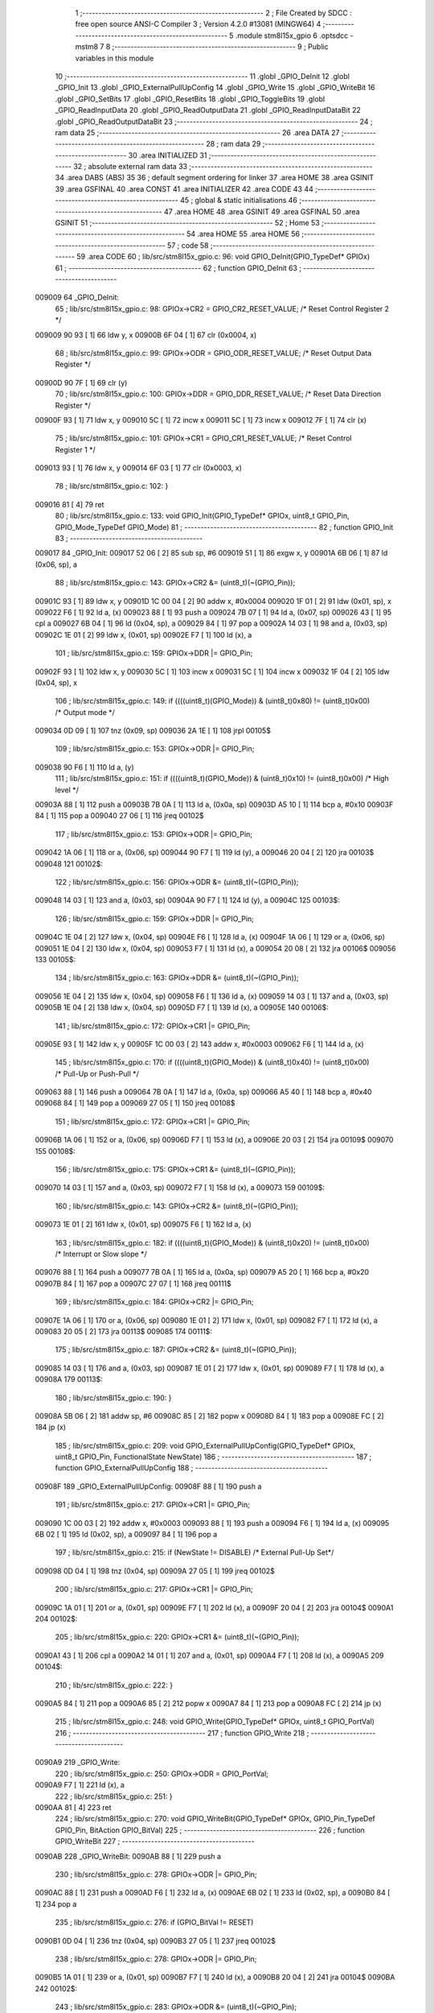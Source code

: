                                      1 ;--------------------------------------------------------
                                      2 ; File Created by SDCC : free open source ANSI-C Compiler
                                      3 ; Version 4.2.0 #13081 (MINGW64)
                                      4 ;--------------------------------------------------------
                                      5 	.module stm8l15x_gpio
                                      6 	.optsdcc -mstm8
                                      7 	
                                      8 ;--------------------------------------------------------
                                      9 ; Public variables in this module
                                     10 ;--------------------------------------------------------
                                     11 	.globl _GPIO_DeInit
                                     12 	.globl _GPIO_Init
                                     13 	.globl _GPIO_ExternalPullUpConfig
                                     14 	.globl _GPIO_Write
                                     15 	.globl _GPIO_WriteBit
                                     16 	.globl _GPIO_SetBits
                                     17 	.globl _GPIO_ResetBits
                                     18 	.globl _GPIO_ToggleBits
                                     19 	.globl _GPIO_ReadInputData
                                     20 	.globl _GPIO_ReadOutputData
                                     21 	.globl _GPIO_ReadInputDataBit
                                     22 	.globl _GPIO_ReadOutputDataBit
                                     23 ;--------------------------------------------------------
                                     24 ; ram data
                                     25 ;--------------------------------------------------------
                                     26 	.area DATA
                                     27 ;--------------------------------------------------------
                                     28 ; ram data
                                     29 ;--------------------------------------------------------
                                     30 	.area INITIALIZED
                                     31 ;--------------------------------------------------------
                                     32 ; absolute external ram data
                                     33 ;--------------------------------------------------------
                                     34 	.area DABS (ABS)
                                     35 
                                     36 ; default segment ordering for linker
                                     37 	.area HOME
                                     38 	.area GSINIT
                                     39 	.area GSFINAL
                                     40 	.area CONST
                                     41 	.area INITIALIZER
                                     42 	.area CODE
                                     43 
                                     44 ;--------------------------------------------------------
                                     45 ; global & static initialisations
                                     46 ;--------------------------------------------------------
                                     47 	.area HOME
                                     48 	.area GSINIT
                                     49 	.area GSFINAL
                                     50 	.area GSINIT
                                     51 ;--------------------------------------------------------
                                     52 ; Home
                                     53 ;--------------------------------------------------------
                                     54 	.area HOME
                                     55 	.area HOME
                                     56 ;--------------------------------------------------------
                                     57 ; code
                                     58 ;--------------------------------------------------------
                                     59 	.area CODE
                                     60 ;	lib/src/stm8l15x_gpio.c: 96: void GPIO_DeInit(GPIO_TypeDef* GPIOx)
                                     61 ;	-----------------------------------------
                                     62 ;	 function GPIO_DeInit
                                     63 ;	-----------------------------------------
      009009                         64 _GPIO_DeInit:
                                     65 ;	lib/src/stm8l15x_gpio.c: 98: GPIOx->CR2 = GPIO_CR2_RESET_VALUE; /* Reset Control Register 2 */
      009009 90 93            [ 1]   66 	ldw	y, x
      00900B 6F 04            [ 1]   67 	clr	(0x0004, x)
                                     68 ;	lib/src/stm8l15x_gpio.c: 99: GPIOx->ODR = GPIO_ODR_RESET_VALUE; /* Reset Output Data Register */
      00900D 90 7F            [ 1]   69 	clr	(y)
                                     70 ;	lib/src/stm8l15x_gpio.c: 100: GPIOx->DDR = GPIO_DDR_RESET_VALUE; /* Reset Data Direction Register */
      00900F 93               [ 1]   71 	ldw	x, y
      009010 5C               [ 1]   72 	incw	x
      009011 5C               [ 1]   73 	incw	x
      009012 7F               [ 1]   74 	clr	(x)
                                     75 ;	lib/src/stm8l15x_gpio.c: 101: GPIOx->CR1 = GPIO_CR1_RESET_VALUE; /* Reset Control Register 1 */
      009013 93               [ 1]   76 	ldw	x, y
      009014 6F 03            [ 1]   77 	clr	(0x0003, x)
                                     78 ;	lib/src/stm8l15x_gpio.c: 102: }
      009016 81               [ 4]   79 	ret
                                     80 ;	lib/src/stm8l15x_gpio.c: 133: void GPIO_Init(GPIO_TypeDef* GPIOx, uint8_t GPIO_Pin, GPIO_Mode_TypeDef GPIO_Mode)
                                     81 ;	-----------------------------------------
                                     82 ;	 function GPIO_Init
                                     83 ;	-----------------------------------------
      009017                         84 _GPIO_Init:
      009017 52 06            [ 2]   85 	sub	sp, #6
      009019 51               [ 1]   86 	exgw	x, y
      00901A 6B 06            [ 1]   87 	ld	(0x06, sp), a
                                     88 ;	lib/src/stm8l15x_gpio.c: 143: GPIOx->CR2 &= (uint8_t)(~(GPIO_Pin));
      00901C 93               [ 1]   89 	ldw	x, y
      00901D 1C 00 04         [ 2]   90 	addw	x, #0x0004
      009020 1F 01            [ 2]   91 	ldw	(0x01, sp), x
      009022 F6               [ 1]   92 	ld	a, (x)
      009023 88               [ 1]   93 	push	a
      009024 7B 07            [ 1]   94 	ld	a, (0x07, sp)
      009026 43               [ 1]   95 	cpl	a
      009027 6B 04            [ 1]   96 	ld	(0x04, sp), a
      009029 84               [ 1]   97 	pop	a
      00902A 14 03            [ 1]   98 	and	a, (0x03, sp)
      00902C 1E 01            [ 2]   99 	ldw	x, (0x01, sp)
      00902E F7               [ 1]  100 	ld	(x), a
                                    101 ;	lib/src/stm8l15x_gpio.c: 159: GPIOx->DDR |= GPIO_Pin;
      00902F 93               [ 1]  102 	ldw	x, y
      009030 5C               [ 1]  103 	incw	x
      009031 5C               [ 1]  104 	incw	x
      009032 1F 04            [ 2]  105 	ldw	(0x04, sp), x
                                    106 ;	lib/src/stm8l15x_gpio.c: 149: if ((((uint8_t)(GPIO_Mode)) & (uint8_t)0x80) != (uint8_t)0x00) /* Output mode */
      009034 0D 09            [ 1]  107 	tnz	(0x09, sp)
      009036 2A 1E            [ 1]  108 	jrpl	00105$
                                    109 ;	lib/src/stm8l15x_gpio.c: 153: GPIOx->ODR |= GPIO_Pin;
      009038 90 F6            [ 1]  110 	ld	a, (y)
                                    111 ;	lib/src/stm8l15x_gpio.c: 151: if ((((uint8_t)(GPIO_Mode)) & (uint8_t)0x10) != (uint8_t)0x00) /* High level */
      00903A 88               [ 1]  112 	push	a
      00903B 7B 0A            [ 1]  113 	ld	a, (0x0a, sp)
      00903D A5 10            [ 1]  114 	bcp	a, #0x10
      00903F 84               [ 1]  115 	pop	a
      009040 27 06            [ 1]  116 	jreq	00102$
                                    117 ;	lib/src/stm8l15x_gpio.c: 153: GPIOx->ODR |= GPIO_Pin;
      009042 1A 06            [ 1]  118 	or	a, (0x06, sp)
      009044 90 F7            [ 1]  119 	ld	(y), a
      009046 20 04            [ 2]  120 	jra	00103$
      009048                        121 00102$:
                                    122 ;	lib/src/stm8l15x_gpio.c: 156: GPIOx->ODR &= (uint8_t)(~(GPIO_Pin));
      009048 14 03            [ 1]  123 	and	a, (0x03, sp)
      00904A 90 F7            [ 1]  124 	ld	(y), a
      00904C                        125 00103$:
                                    126 ;	lib/src/stm8l15x_gpio.c: 159: GPIOx->DDR |= GPIO_Pin;
      00904C 1E 04            [ 2]  127 	ldw	x, (0x04, sp)
      00904E F6               [ 1]  128 	ld	a, (x)
      00904F 1A 06            [ 1]  129 	or	a, (0x06, sp)
      009051 1E 04            [ 2]  130 	ldw	x, (0x04, sp)
      009053 F7               [ 1]  131 	ld	(x), a
      009054 20 08            [ 2]  132 	jra	00106$
      009056                        133 00105$:
                                    134 ;	lib/src/stm8l15x_gpio.c: 163: GPIOx->DDR &= (uint8_t)(~(GPIO_Pin));
      009056 1E 04            [ 2]  135 	ldw	x, (0x04, sp)
      009058 F6               [ 1]  136 	ld	a, (x)
      009059 14 03            [ 1]  137 	and	a, (0x03, sp)
      00905B 1E 04            [ 2]  138 	ldw	x, (0x04, sp)
      00905D F7               [ 1]  139 	ld	(x), a
      00905E                        140 00106$:
                                    141 ;	lib/src/stm8l15x_gpio.c: 172: GPIOx->CR1 |= GPIO_Pin;
      00905E 93               [ 1]  142 	ldw	x, y
      00905F 1C 00 03         [ 2]  143 	addw	x, #0x0003
      009062 F6               [ 1]  144 	ld	a, (x)
                                    145 ;	lib/src/stm8l15x_gpio.c: 170: if ((((uint8_t)(GPIO_Mode)) & (uint8_t)0x40) != (uint8_t)0x00) /* Pull-Up or Push-Pull */
      009063 88               [ 1]  146 	push	a
      009064 7B 0A            [ 1]  147 	ld	a, (0x0a, sp)
      009066 A5 40            [ 1]  148 	bcp	a, #0x40
      009068 84               [ 1]  149 	pop	a
      009069 27 05            [ 1]  150 	jreq	00108$
                                    151 ;	lib/src/stm8l15x_gpio.c: 172: GPIOx->CR1 |= GPIO_Pin;
      00906B 1A 06            [ 1]  152 	or	a, (0x06, sp)
      00906D F7               [ 1]  153 	ld	(x), a
      00906E 20 03            [ 2]  154 	jra	00109$
      009070                        155 00108$:
                                    156 ;	lib/src/stm8l15x_gpio.c: 175: GPIOx->CR1 &= (uint8_t)(~(GPIO_Pin));
      009070 14 03            [ 1]  157 	and	a, (0x03, sp)
      009072 F7               [ 1]  158 	ld	(x), a
      009073                        159 00109$:
                                    160 ;	lib/src/stm8l15x_gpio.c: 143: GPIOx->CR2 &= (uint8_t)(~(GPIO_Pin));
      009073 1E 01            [ 2]  161 	ldw	x, (0x01, sp)
      009075 F6               [ 1]  162 	ld	a, (x)
                                    163 ;	lib/src/stm8l15x_gpio.c: 182: if ((((uint8_t)(GPIO_Mode)) & (uint8_t)0x20) != (uint8_t)0x00) /* Interrupt or Slow slope */
      009076 88               [ 1]  164 	push	a
      009077 7B 0A            [ 1]  165 	ld	a, (0x0a, sp)
      009079 A5 20            [ 1]  166 	bcp	a, #0x20
      00907B 84               [ 1]  167 	pop	a
      00907C 27 07            [ 1]  168 	jreq	00111$
                                    169 ;	lib/src/stm8l15x_gpio.c: 184: GPIOx->CR2 |= GPIO_Pin;
      00907E 1A 06            [ 1]  170 	or	a, (0x06, sp)
      009080 1E 01            [ 2]  171 	ldw	x, (0x01, sp)
      009082 F7               [ 1]  172 	ld	(x), a
      009083 20 05            [ 2]  173 	jra	00113$
      009085                        174 00111$:
                                    175 ;	lib/src/stm8l15x_gpio.c: 187: GPIOx->CR2 &= (uint8_t)(~(GPIO_Pin));
      009085 14 03            [ 1]  176 	and	a, (0x03, sp)
      009087 1E 01            [ 2]  177 	ldw	x, (0x01, sp)
      009089 F7               [ 1]  178 	ld	(x), a
      00908A                        179 00113$:
                                    180 ;	lib/src/stm8l15x_gpio.c: 190: }
      00908A 5B 06            [ 2]  181 	addw	sp, #6
      00908C 85               [ 2]  182 	popw	x
      00908D 84               [ 1]  183 	pop	a
      00908E FC               [ 2]  184 	jp	(x)
                                    185 ;	lib/src/stm8l15x_gpio.c: 209: void GPIO_ExternalPullUpConfig(GPIO_TypeDef* GPIOx, uint8_t GPIO_Pin, FunctionalState NewState)
                                    186 ;	-----------------------------------------
                                    187 ;	 function GPIO_ExternalPullUpConfig
                                    188 ;	-----------------------------------------
      00908F                        189 _GPIO_ExternalPullUpConfig:
      00908F 88               [ 1]  190 	push	a
                                    191 ;	lib/src/stm8l15x_gpio.c: 217: GPIOx->CR1 |= GPIO_Pin;
      009090 1C 00 03         [ 2]  192 	addw	x, #0x0003
      009093 88               [ 1]  193 	push	a
      009094 F6               [ 1]  194 	ld	a, (x)
      009095 6B 02            [ 1]  195 	ld	(0x02, sp), a
      009097 84               [ 1]  196 	pop	a
                                    197 ;	lib/src/stm8l15x_gpio.c: 215: if (NewState != DISABLE) /* External Pull-Up Set*/
      009098 0D 04            [ 1]  198 	tnz	(0x04, sp)
      00909A 27 05            [ 1]  199 	jreq	00102$
                                    200 ;	lib/src/stm8l15x_gpio.c: 217: GPIOx->CR1 |= GPIO_Pin;
      00909C 1A 01            [ 1]  201 	or	a, (0x01, sp)
      00909E F7               [ 1]  202 	ld	(x), a
      00909F 20 04            [ 2]  203 	jra	00104$
      0090A1                        204 00102$:
                                    205 ;	lib/src/stm8l15x_gpio.c: 220: GPIOx->CR1 &= (uint8_t)(~(GPIO_Pin));
      0090A1 43               [ 1]  206 	cpl	a
      0090A2 14 01            [ 1]  207 	and	a, (0x01, sp)
      0090A4 F7               [ 1]  208 	ld	(x), a
      0090A5                        209 00104$:
                                    210 ;	lib/src/stm8l15x_gpio.c: 222: }
      0090A5 84               [ 1]  211 	pop	a
      0090A6 85               [ 2]  212 	popw	x
      0090A7 84               [ 1]  213 	pop	a
      0090A8 FC               [ 2]  214 	jp	(x)
                                    215 ;	lib/src/stm8l15x_gpio.c: 248: void GPIO_Write(GPIO_TypeDef* GPIOx, uint8_t GPIO_PortVal)
                                    216 ;	-----------------------------------------
                                    217 ;	 function GPIO_Write
                                    218 ;	-----------------------------------------
      0090A9                        219 _GPIO_Write:
                                    220 ;	lib/src/stm8l15x_gpio.c: 250: GPIOx->ODR = GPIO_PortVal;
      0090A9 F7               [ 1]  221 	ld	(x), a
                                    222 ;	lib/src/stm8l15x_gpio.c: 251: }
      0090AA 81               [ 4]  223 	ret
                                    224 ;	lib/src/stm8l15x_gpio.c: 270: void GPIO_WriteBit(GPIO_TypeDef* GPIOx, GPIO_Pin_TypeDef GPIO_Pin, BitAction GPIO_BitVal)
                                    225 ;	-----------------------------------------
                                    226 ;	 function GPIO_WriteBit
                                    227 ;	-----------------------------------------
      0090AB                        228 _GPIO_WriteBit:
      0090AB 88               [ 1]  229 	push	a
                                    230 ;	lib/src/stm8l15x_gpio.c: 278: GPIOx->ODR |= GPIO_Pin;
      0090AC 88               [ 1]  231 	push	a
      0090AD F6               [ 1]  232 	ld	a, (x)
      0090AE 6B 02            [ 1]  233 	ld	(0x02, sp), a
      0090B0 84               [ 1]  234 	pop	a
                                    235 ;	lib/src/stm8l15x_gpio.c: 276: if (GPIO_BitVal != RESET)
      0090B1 0D 04            [ 1]  236 	tnz	(0x04, sp)
      0090B3 27 05            [ 1]  237 	jreq	00102$
                                    238 ;	lib/src/stm8l15x_gpio.c: 278: GPIOx->ODR |= GPIO_Pin;
      0090B5 1A 01            [ 1]  239 	or	a, (0x01, sp)
      0090B7 F7               [ 1]  240 	ld	(x), a
      0090B8 20 04            [ 2]  241 	jra	00104$
      0090BA                        242 00102$:
                                    243 ;	lib/src/stm8l15x_gpio.c: 283: GPIOx->ODR &= (uint8_t)(~GPIO_Pin);
      0090BA 43               [ 1]  244 	cpl	a
      0090BB 14 01            [ 1]  245 	and	a, (0x01, sp)
      0090BD F7               [ 1]  246 	ld	(x), a
      0090BE                        247 00104$:
                                    248 ;	lib/src/stm8l15x_gpio.c: 285: }
      0090BE 84               [ 1]  249 	pop	a
      0090BF 85               [ 2]  250 	popw	x
      0090C0 84               [ 1]  251 	pop	a
      0090C1 FC               [ 2]  252 	jp	(x)
                                    253 ;	lib/src/stm8l15x_gpio.c: 303: void GPIO_SetBits(GPIO_TypeDef* GPIOx, uint8_t GPIO_Pin)
                                    254 ;	-----------------------------------------
                                    255 ;	 function GPIO_SetBits
                                    256 ;	-----------------------------------------
      0090C2                        257 _GPIO_SetBits:
      0090C2 88               [ 1]  258 	push	a
      0090C3 6B 01            [ 1]  259 	ld	(0x01, sp), a
                                    260 ;	lib/src/stm8l15x_gpio.c: 305: GPIOx->ODR |= GPIO_Pin;
      0090C5 F6               [ 1]  261 	ld	a, (x)
      0090C6 1A 01            [ 1]  262 	or	a, (0x01, sp)
      0090C8 F7               [ 1]  263 	ld	(x), a
                                    264 ;	lib/src/stm8l15x_gpio.c: 306: }
      0090C9 84               [ 1]  265 	pop	a
      0090CA 81               [ 4]  266 	ret
                                    267 ;	lib/src/stm8l15x_gpio.c: 324: void GPIO_ResetBits(GPIO_TypeDef* GPIOx, uint8_t GPIO_Pin)
                                    268 ;	-----------------------------------------
                                    269 ;	 function GPIO_ResetBits
                                    270 ;	-----------------------------------------
      0090CB                        271 _GPIO_ResetBits:
      0090CB 88               [ 1]  272 	push	a
                                    273 ;	lib/src/stm8l15x_gpio.c: 326: GPIOx->ODR &= (uint8_t)(~GPIO_Pin);
      0090CC 88               [ 1]  274 	push	a
      0090CD F6               [ 1]  275 	ld	a, (x)
      0090CE 6B 02            [ 1]  276 	ld	(0x02, sp), a
      0090D0 84               [ 1]  277 	pop	a
      0090D1 43               [ 1]  278 	cpl	a
      0090D2 14 01            [ 1]  279 	and	a, (0x01, sp)
      0090D4 F7               [ 1]  280 	ld	(x), a
                                    281 ;	lib/src/stm8l15x_gpio.c: 327: }
      0090D5 84               [ 1]  282 	pop	a
      0090D6 81               [ 4]  283 	ret
                                    284 ;	lib/src/stm8l15x_gpio.c: 336: void GPIO_ToggleBits(GPIO_TypeDef* GPIOx, uint8_t GPIO_Pin)
                                    285 ;	-----------------------------------------
                                    286 ;	 function GPIO_ToggleBits
                                    287 ;	-----------------------------------------
      0090D7                        288 _GPIO_ToggleBits:
      0090D7 88               [ 1]  289 	push	a
      0090D8 6B 01            [ 1]  290 	ld	(0x01, sp), a
                                    291 ;	lib/src/stm8l15x_gpio.c: 338: GPIOx->ODR ^= GPIO_Pin;
      0090DA F6               [ 1]  292 	ld	a, (x)
      0090DB 18 01            [ 1]  293 	xor	a, (0x01, sp)
      0090DD F7               [ 1]  294 	ld	(x), a
                                    295 ;	lib/src/stm8l15x_gpio.c: 339: }
      0090DE 84               [ 1]  296 	pop	a
      0090DF 81               [ 4]  297 	ret
                                    298 ;	lib/src/stm8l15x_gpio.c: 347: uint8_t GPIO_ReadInputData(GPIO_TypeDef* GPIOx)
                                    299 ;	-----------------------------------------
                                    300 ;	 function GPIO_ReadInputData
                                    301 ;	-----------------------------------------
      0090E0                        302 _GPIO_ReadInputData:
                                    303 ;	lib/src/stm8l15x_gpio.c: 349: return ((uint8_t)GPIOx->IDR);
      0090E0 E6 01            [ 1]  304 	ld	a, (0x1, x)
                                    305 ;	lib/src/stm8l15x_gpio.c: 350: }
      0090E2 81               [ 4]  306 	ret
                                    307 ;	lib/src/stm8l15x_gpio.c: 358: uint8_t GPIO_ReadOutputData(GPIO_TypeDef* GPIOx)
                                    308 ;	-----------------------------------------
                                    309 ;	 function GPIO_ReadOutputData
                                    310 ;	-----------------------------------------
      0090E3                        311 _GPIO_ReadOutputData:
                                    312 ;	lib/src/stm8l15x_gpio.c: 360: return ((uint8_t)GPIOx->ODR);
      0090E3 F6               [ 1]  313 	ld	a, (x)
                                    314 ;	lib/src/stm8l15x_gpio.c: 361: }
      0090E4 81               [ 4]  315 	ret
                                    316 ;	lib/src/stm8l15x_gpio.c: 378: BitStatus GPIO_ReadInputDataBit(GPIO_TypeDef* GPIOx, GPIO_Pin_TypeDef GPIO_Pin)
                                    317 ;	-----------------------------------------
                                    318 ;	 function GPIO_ReadInputDataBit
                                    319 ;	-----------------------------------------
      0090E5                        320 _GPIO_ReadInputDataBit:
      0090E5 88               [ 1]  321 	push	a
      0090E6 6B 01            [ 1]  322 	ld	(0x01, sp), a
                                    323 ;	lib/src/stm8l15x_gpio.c: 380: return ((BitStatus)(GPIOx->IDR & (uint8_t)GPIO_Pin));
      0090E8 E6 01            [ 1]  324 	ld	a, (0x1, x)
      0090EA 14 01            [ 1]  325 	and	a, (0x01, sp)
                                    326 ;	lib/src/stm8l15x_gpio.c: 381: }
      0090EC 5B 01            [ 2]  327 	addw	sp, #1
      0090EE 81               [ 4]  328 	ret
                                    329 ;	lib/src/stm8l15x_gpio.c: 389: BitStatus GPIO_ReadOutputDataBit(GPIO_TypeDef* GPIOx, GPIO_Pin_TypeDef GPIO_Pin)
                                    330 ;	-----------------------------------------
                                    331 ;	 function GPIO_ReadOutputDataBit
                                    332 ;	-----------------------------------------
      0090EF                        333 _GPIO_ReadOutputDataBit:
      0090EF 88               [ 1]  334 	push	a
      0090F0 6B 01            [ 1]  335 	ld	(0x01, sp), a
                                    336 ;	lib/src/stm8l15x_gpio.c: 391: return ((BitStatus)(GPIOx->ODR & (uint8_t)GPIO_Pin));
      0090F2 F6               [ 1]  337 	ld	a, (x)
      0090F3 14 01            [ 1]  338 	and	a, (0x01, sp)
                                    339 ;	lib/src/stm8l15x_gpio.c: 392: }
      0090F5 5B 01            [ 2]  340 	addw	sp, #1
      0090F7 81               [ 4]  341 	ret
                                    342 	.area CODE
                                    343 	.area CONST
                                    344 	.area INITIALIZER
                                    345 	.area CABS (ABS)
